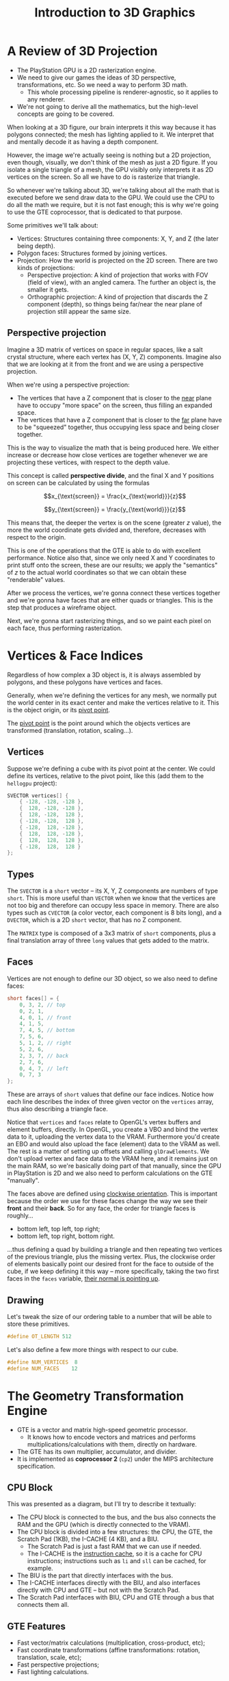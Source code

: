 #+title: Introduction to 3D Graphics
#+startup: content

* A Review of 3D Projection

- The PlayStation GPU is a 2D rasterization engine.
- We  need to  give  our games  the ideas  of  3D perspective,  transformations,
  etc. So we need a way to perform 3D math.
  - This whole  processing pipeline is  renderer-agnostic, so it applies  to any
    renderer.
- We're not going to derive all the mathematics, but the high-level concepts are
  going to be covered.

When looking  at a 3D figure,  our brain interprets  it this way because  it has
polygons connected; the  mesh has lighting applied to it.  We interpret that and
mentally decode it as having a depth component.

However, the  image we're actually seeing  is nothing but a  2D projection, even
though, visually, we don't think of the mesh as just a 2D figure. If you isolate
a single triangle of  a mesh, the GPU visibly only interprets  it as 2D vertices
on the screen. So all we have to do is rasterize that triangle.

So whenever  we're talking about  3D, we're talking about  all the math  that is
executed before we send draw data to the GPU. We could use the CPU to do all the
math we require, but  it is not fast enough; this is why  we're going to use the
GTE coprocessor, that is dedicated to that purpose.

Some primitives we'll talk about:

- Vertices: Structures containing three components: X, Y, and Z (the later being
  depth).
- Polygon faces: Structures formed by joining vertices.
- Projection: How the world  is projected on the 2D screen.  There are two kinds
  of projections:
  - Perspective projection: A  kind of projection that works with  FOV (field of
    view), with an angled camera. The further an object is, the smaller it gets.
  - Orthographic projection: A kind of  projection that discards the Z component
    (depth), so things being far/near the  near plane of projection still appear
    the same size.

** Perspective projection

Imagine a 3D matrix of vertices on  space in regular spaces, like a salt crystal
structure, where each vertex has (X, Y,  Z) components. Imagine also that we are
looking at it from the front and we are using a perspective projection.

When we're using a perspective projection:

- The vertices that have  a Z component that is closer to  the _near_ plane have
  to occupy "more space" on the screen, thus filling an expanded space.
- The vertices that have a Z component that is closer to the _far_ plane have to
  be "squeezed" together, thus occupying less space and being closer together.

This is  the way to visualize  the math that  is being produced here.  We either
increase or decrease how close vertices  are together whenever we are projecting
these vertices, with respect to the depth value.

This concept is called *perspective divide*, and  the final X and Y positions on
screen can be calculated by using the formulas

$$x_{\text{screen}} = \frac{x_{\text{world}}}{z}$$

$$y_{\text{screen}} = \frac{y_{\text{world}}}{z}$$

This means that, the deeper the vertex  is on the scene (greater $z$ value), the
more the world coordinate gets divided and, therefore, decreases with respect to
the origin.

This  is one  of  the operations  that  the GTE  is able  to  do with  excellent
performance. Notice also that,  since we only need X and  Y coordinates to print
stuff onto the  screen, these are our  results; we apply the  "semantics" of $z$
to the actual world coordinates so that we can obtain these "renderable" values.

After we process  the vertices, we're gonna connect these  vertices together and
we're gonna have faces that are either quads or triangles. This is the step that
produces a wireframe object.

Next, we're gonna start  rasterizing things, and so we paint  each pixel on each
face, thus performing rasterization.

* Vertices & Face Indices

Regardless of how  complex a 3D object  is, it is always  assembled by polygons,
and these polygons have vertices and faces.

Generally, when  we're defining the vertices  for any mesh, we  normally put the
world center in its  exact center and make the vertices relative  to it. This is
the object origin, or its _pivot point_.

The _pivot point_ is the point around which the objects vertices are transformed
(translation, rotation, scaling...).

** Vertices

Suppose we're  defining a  cube with  its pivot  point at  the center.  We could
define its  vertices, relative to  the pivot point, like  this (add them  to the
~hellogpu~ project):

#+begin_src c
SVECTOR vertices[] {
    { -128, -128, -128 },
    {  128, -128, -128 },
    {  128, -128,  128 },
    { -128, -128,  128 },
    { -128,  128, -128 },
    {  128,  128, -128 },
    {  128,  128,  128 },
    { -128,  128,  128 }
};
#+end_src

** Types

The ~SVECTOR~ is a ~short~ vector -- its  X, Y, Z components are numbers of type
~short~. This is  more useful than ~VECTOR~  when we know that  the vertices are
not too big and therefore can occupy  less space in memory. There are also types
such  as ~CVECTOR~  (a color  vector,  each component  is  8 bits  long), and  a
~DVECTOR~, which is a 2D ~short~ vector, that has no Z component.

The ~MATRIX~  type is  composed of a  3x3 matrix of  ~short~ components,  plus a
final translation array of three ~long~ values that gets added to the matrix.

** Faces

Vertices are  not enough  to define  our 3D object,  so we  also need  to define
faces:

#+begin_src c
short faces[] = {
    0, 3, 2, // top
    0, 2, 1,
    4, 0, 1, // front
    4, 1, 5,
    7, 4, 5, // bottom
    7, 5, 6,
    5, 1, 2, // right
    5, 2, 6,
    2, 3, 7, // back
    2, 7, 6,
    0, 4, 7, // left
    0, 7, 3
};
#+end_src

These are arrays of ~short~ values that define our face indices. Notice how each
line describes  the index of  three given vector  on the ~vertices~  array, thus
also describing a triangle face.

Notice that ~vertices~ and ~faces~ relate to OpenGL's vertex buffers and element
buffers, directly. In OpenGL,  you create a VBO and bind the  vertex data to it,
uploading the vertex data to the VRAM. Furthermore you'd create an EBO and would
also upload the face (element) data to the VRAM as well. The rest is a matter of
setting up offsets and calling ~glDrawElements~. We don't upload vertex and face
data to the VRAM  here, and it remains just on the main  RAM, so we're basically
doing part of that manually, since the GPU in PlayStation is 2D and we also need
to perform calculations on the GTE "manually".

The faces  above are  defined using _clockwise  orientation_. This  is important
because the order we use for these faces change the way we see their *front* and
their *back*. So for any face, the order for triangle faces is roughly...

- bottom left, top left, top right;
- bottom left, top right, bottom right.

...thus defining a  quad by building a triangle and  then repeating two vertices
of the previous triangle, plus the  missing vertex. Plus, the clockwise order of
elements basically point our desired front for  the face to outside of the cube,
if we keep defining it this way -- more specifically, taking the two first faces
in the ~faces~ variable, _their normal is pointing up_.

** Drawing

Let's tweak  the size of  our ordering table  to a number  that will be  able to
store these primitives.

#+begin_src c
#define OT_LENGTH 512
#+end_src

Let's also define a few more things with respect to our cube.

#+begin_src c
#define NUM_VERTICES  8
#define NUM_FACES    12
#+end_src

* The Geometry Transformation Engine

- GTE is a vector and matrix high-speed geometric processor.
  - It   knows   how    to   encode   vectors   and    matrices   and   performs
    multiplications/calculations with them, directly on hardware.
- The GTE has its own multiplier, accumulator, and divider.
- It  is implemented  as *coprocessor  2*  (~cp2~) under  the MIPS  architecture
  specification.

** CPU Block

This was presented as a diagram, but I'll try to describe it textually:

- The CPU block is  connected to the bus, and the bus also  connects the RAM and
  the GPU (which is directly connected to the VRAM).
- The CPU block is divided into a  few structures: the CPU, the GTE, the Scratch
  Pad (1KB), the I-CACHE (4 KB), and a BIU.
  - The Scratch Pad is just a fast RAM that we can use if needed.
  - The  I-CACHE  is  the  _instruction  cache_,  so  it  is  a  cache  for  CPU
    instructions; instructions such as ~li~ and ~sll~ can be cached, for example.
- The BIU is the part that directly interfaces with the bus.
- The I-CACHE  interfaces directly  with the BIU,  and also  interfaces directly
  with CPU and GTE -- but not with the Scratch Pad.
- The Scratch Pad interfaces  with BIU, CPU and GTE through  a bus that connects
  them all.

** GTE Features

- Fast vector/matrix calculations (multiplication, cross-product, etc);
- Fast   coordinate    transformations   (affine    transformations:   rotation,
  translation, scale, etc);
- Fast perspective projections;
- Fast lighting calculations.

** 3D Transformations

We can perform a  simple pipeline for 3D transformations. There  is an order for
calculations that we should perform so that we can actually transform things for
drawing them as we expect.

* Basic 3D Transformations

- When we start, the vertices are  in _model space_ (local coordinate system, as
  they are defined in Blender, 3ds  Max, Maya...). This is the coordinate system
  while we're thinking in terms of  model origin (or pivot point); remember that
  all model vertices are relative to it.
- Then, we transform the vertices into  _world space_ (multiply by world matrix;
  translate, scale, rotate into the world).
- Then, we convert the vertices into  _view space_ / _camera space_ (multiply by
  view  matrix; transform  the whole  world  where the  new coordinate  system's
  origin is the camera's eye).
- Then, the scene is now in view  space and can be projected into _screen space_
  (projection; perspective divide).

After our vertices  are projected onto screen  space, all we need to  do is send
the data to the GPU so it gets rasterized.

Notice how close it gets to the idea of *Model-View-Projection*.
